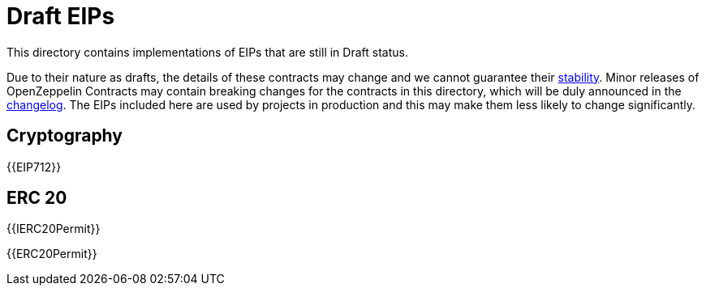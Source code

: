 = Draft EIPs

This directory contains implementations of EIPs that are still in Draft status.

Due to their nature as drafts, the details of these contracts may change and we cannot guarantee their xref:ROOT:releases-stability.adoc[stability]. Minor releases of OpenZeppelin Contracts may contain breaking changes for the contracts in this directory, which will be duly announced in the https://github.com/OpenZeppelin/openzeppelin-contracts/blob/master/CHANGELOG.md[changelog]. The EIPs included here are used by projects in production and this may make them less likely to change significantly.

== Cryptography

{{EIP712}}

== ERC 20

{{IERC20Permit}}

{{ERC20Permit}}
